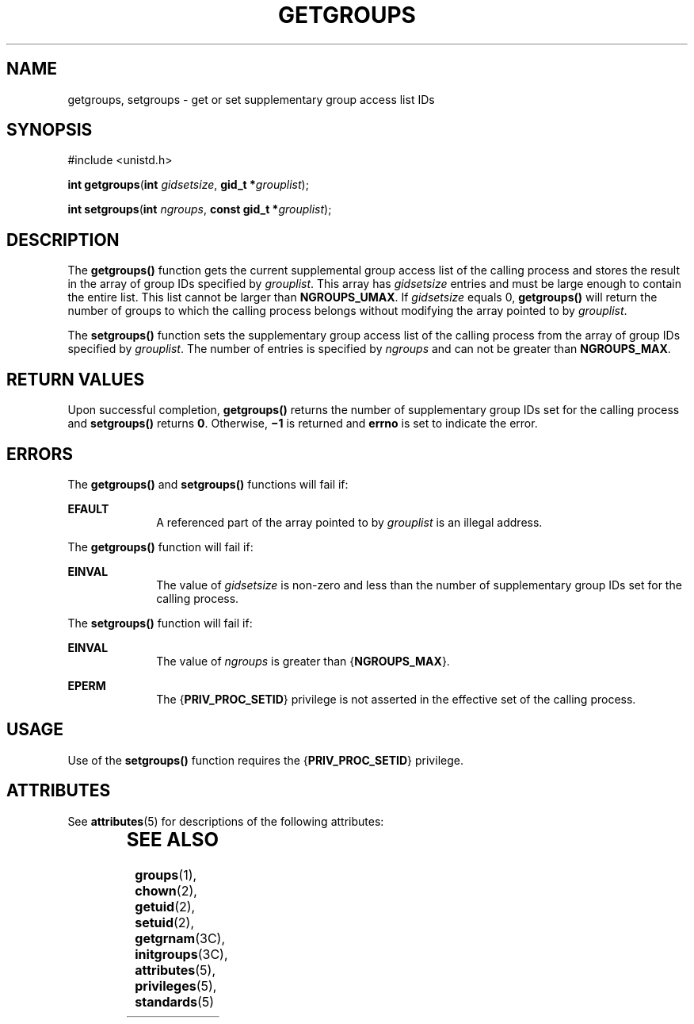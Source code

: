 '\" te
.\" Copyright (c) 2006, Sun Microsystems, Inc.  All Rights Reserved.
.\" Copyright 1989 AT&T
.\" The contents of this file are subject to the terms of the Common Development and Distribution License (the "License").  You may not use this file except in compliance with the License.
.\" You can obtain a copy of the license at usr/src/OPENSOLARIS.LICENSE or http://www.opensolaris.org/os/licensing.  See the License for the specific language governing permissions and limitations under the License.
.\" When distributing Covered Code, include this CDDL HEADER in each file and include the License file at usr/src/OPENSOLARIS.LICENSE.  If applicable, add the following below this CDDL HEADER, with the fields enclosed by brackets "[]" replaced with your own identifying information: Portions Copyright [yyyy] [name of copyright owner]
.TH GETGROUPS 2 "Sep 8, 2006"
.SH NAME
getgroups, setgroups \- get or set supplementary group access list IDs
.SH SYNOPSIS
.LP
.nf
#include <unistd.h>

\fBint\fR \fBgetgroups\fR(\fBint\fR \fIgidsetsize\fR, \fBgid_t *\fR\fIgrouplist\fR);
.fi

.LP
.nf
\fBint\fR \fBsetgroups\fR(\fBint\fR \fIngroups\fR, \fBconst gid_t *\fR\fIgrouplist\fR);
.fi

.SH DESCRIPTION
.sp
.LP
The \fBgetgroups()\fR function gets the current supplemental group access list
of the calling process and stores the result in the array of group IDs
specified by \fIgrouplist\fR. This array has \fIgidsetsize\fR entries and must
be large enough to contain the entire list. This list cannot be larger than
\fBNGROUPS_UMAX\fR. If \fIgidsetsize\fR equals 0, \fBgetgroups()\fR will return
the number of groups to which the calling process belongs without modifying the
array pointed to by \fIgrouplist\fR.
.sp
.LP
The \fBsetgroups()\fR function sets the supplementary group access list of the
calling process from the array of group IDs specified by \fIgrouplist\fR. The
number of entries is specified by \fIngroups\fR and can not be greater than
\fBNGROUPS_MAX\fR.
.SH RETURN VALUES
.sp
.LP
Upon successful completion, \fBgetgroups()\fR returns the number of
supplementary group IDs set for the calling process and \fBsetgroups()\fR
returns \fB0\fR. Otherwise, \fB\(mi1\fR is returned and \fBerrno\fR is set to
indicate the error.
.SH ERRORS
.sp
.LP
The \fBgetgroups()\fR and \fBsetgroups()\fR functions will fail if:
.sp
.ne 2
.na
\fB\fBEFAULT\fR\fR
.ad
.RS 10n
A referenced part of the array pointed to by \fIgrouplist\fR is an illegal
address.
.RE

.sp
.LP
The \fBgetgroups()\fR function will fail if:
.sp
.ne 2
.na
\fB\fBEINVAL\fR\fR
.ad
.RS 10n
The value of \fIgidsetsize\fR is non-zero and less than the number of
supplementary group IDs set for the calling process.
.RE

.sp
.LP
The \fBsetgroups()\fR function will fail if:
.sp
.ne 2
.na
\fB\fBEINVAL\fR\fR
.ad
.RS 10n
The value of \fIngroups\fR is greater than {\fBNGROUPS_MAX\fR}.
.RE

.sp
.ne 2
.na
\fB\fBEPERM\fR\fR
.ad
.RS 10n
The {\fBPRIV_PROC_SETID\fR} privilege is not asserted in the effective set of
the calling process.
.RE

.SH USAGE
.sp
.LP
Use of the \fBsetgroups()\fR function requires the {\fBPRIV_PROC_SETID\fR}
privilege.
.SH ATTRIBUTES
.sp
.LP
See \fBattributes\fR(5) for descriptions of the following attributes:
.sp

.sp
.TS
box;
c | c
l | l .
ATTRIBUTE TYPE	ATTRIBUTE VALUE
_
Interface Stability	\fBgetgroups()\fR is Standard.
_
MT-Level	Async-Signal-Safe
.TE

.SH SEE ALSO
.sp
.LP
\fBgroups\fR(1), \fBchown\fR(2), \fBgetuid\fR(2), \fBsetuid\fR(2),
\fBgetgrnam\fR(3C), \fBinitgroups\fR(3C), \fBattributes\fR(5),
\fBprivileges\fR(5), \fBstandards\fR(5)
